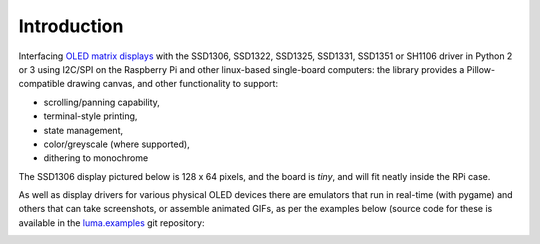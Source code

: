 Introduction
------------
Interfacing `OLED matrix displays
<https://github.com/rm-hull/luma.oled/wiki/Usage-&-Benchmarking>`_ with the
SSD1306, SSD1322, SSD1325, SSD1331, SSD1351 or SH1106 driver in Python 2 or 3 using
I2C/SPI on the Raspberry Pi and other linux-based single-board computers: the
library provides a Pillow-compatible drawing canvas, and other functionality
to support:

* scrolling/panning capability,
* terminal-style printing,
* state management,
* color/greyscale (where supported),
* dithering to monochrome

The SSD1306 display pictured below is 128 x 64 pixels, and the board is `tiny`,
and will fit neatly inside the RPi case. 

.. image:: images/mounted_display.jpg
   :alt: mounted

.. image:: images/ssd1322.jpg
   :alt: ssd1322

.. seealso::
   Further technical information for the specific devices can be found in the
   datasheets below: 
   
   - :download:`SSD1306 <tech-spec/SSD1306.pdf>`
   - :download:`SSD1322 <tech-spec/SSD1322.pdf>`
   - :download:`SSD1325 <tech-spec/SSD1325.pdf>`
   - :download:`SSD1331 <tech-spec/SSD1331.pdf>`
   - :download:`SSD1351 <tech-spec/SSD1351.pdf>`
   - :download:`SH1106 <tech-spec/SH1106.pdf>`

   Benchmarks for tested devices can be found in the
   `wiki <https://github.com/rm-hull/luma.oled/wiki/Usage-&-Benchmarking>`_.

As well as display drivers for various physical OLED devices there are
emulators that run in real-time (with pygame) and others that can take
screenshots, or assemble animated GIFs, as per the examples below (source code
for these is available in the `luma.examples <https://github.com/rm-hull/luma.examples>`_ 
git repository:

.. image:: images/clock_anim.gif
   :alt: clock

.. image:: images/invaders_anim.gif
   :alt: invaders

.. image:: images/crawl_anim.gif
   :alt: crawl
